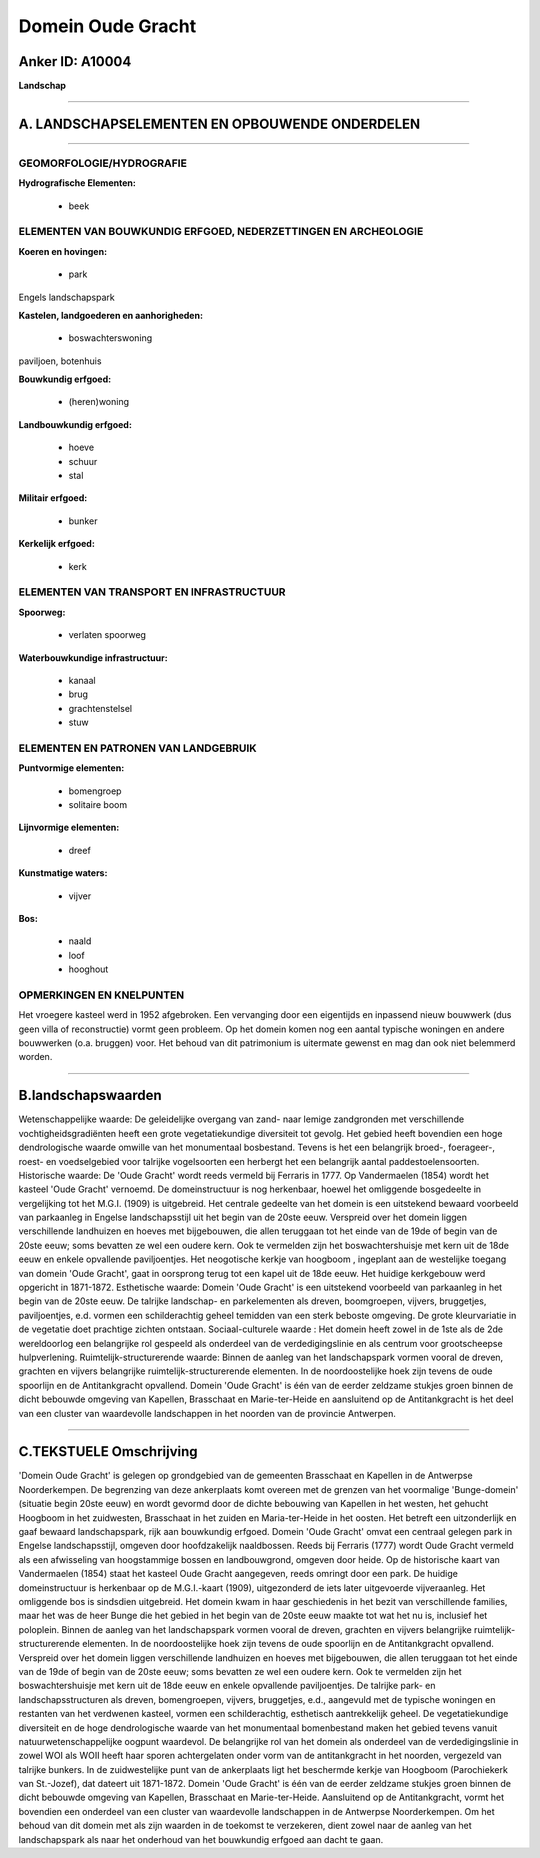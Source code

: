 Domein Oude Gracht
==================

Anker ID: A10004
----------------

**Landschap**

--------------

A. LANDSCHAPSELEMENTEN EN OPBOUWENDE ONDERDELEN
-----------------------------------------------

--------------

GEOMORFOLOGIE/HYDROGRAFIE
~~~~~~~~~~~~~~~~~~~~~~~~~

**Hydrografische Elementen:**

 * beek



ELEMENTEN VAN BOUWKUNDIG ERFGOED, NEDERZETTINGEN EN ARCHEOLOGIE
~~~~~~~~~~~~~~~~~~~~~~~~~~~~~~~~~~~~~~~~~~~~~~~~~~~~~~~~~~~~~~~

**Koeren en hovingen:**

 * park


Engels landschapspark

**Kastelen, landgoederen en aanhorigheden:**

 * boswachterswoning


paviljoen, botenhuis

**Bouwkundig erfgoed:**

 * (heren)woning


**Landbouwkundig erfgoed:**

 * hoeve
 * schuur
 * stal


**Militair erfgoed:**

 * bunker


**Kerkelijk erfgoed:**

 * kerk



ELEMENTEN VAN TRANSPORT EN INFRASTRUCTUUR
~~~~~~~~~~~~~~~~~~~~~~~~~~~~~~~~~~~~~~~~~

**Spoorweg:**

 * verlaten spoorweg

**Waterbouwkundige infrastructuur:**

 * kanaal
 * brug
 * grachtenstelsel
 * stuw



ELEMENTEN EN PATRONEN VAN LANDGEBRUIK
~~~~~~~~~~~~~~~~~~~~~~~~~~~~~~~~~~~~~

**Puntvormige elementen:**

 * bomengroep
 * solitaire boom


**Lijnvormige elementen:**

 * dreef

**Kunstmatige waters:**

 * vijver


**Bos:**

 * naald
 * loof
 * hooghout



OPMERKINGEN EN KNELPUNTEN
~~~~~~~~~~~~~~~~~~~~~~~~~

Het vroegere kasteel werd in 1952 afgebroken. Een vervanging door een
eigentijds en inpassend nieuw bouwwerk (dus geen villa of reconstructie)
vormt geen probleem. Op het domein komen nog een aantal typische
woningen en andere bouwwerken (o.a. bruggen) voor. Het behoud van dit
patrimonium is uitermate gewenst en mag dan ook niet belemmerd worden.

--------------

B.landschapswaarden
-------------------

Wetenschappelijke waarde:
De geleidelijke overgang van zand- naar lemige zandgronden met
verschillende vochtigheidsgradiënten heeft een grote vegetatiekundige
diversiteit tot gevolg. Het gebied heeft bovendien een hoge
dendrologische waarde omwille van het monumentaal bosbestand. Tevens is
het een belangrijk broed-, foerageer-, roest- en voedselgebied voor
talrijke vogelsoorten een herbergt het een belangrijk aantal
paddestoelensoorten.
Historische waarde:
De 'Oude Gracht' wordt reeds vermeld bij Ferraris in 1777. Op
Vandermaelen (1854) wordt het kasteel 'Oude Gracht' vernoemd. De
domeinstructuur is nog herkenbaar, hoewel het omliggende bosgedeelte in
vergelijking tot het M.G.I. (1909) is uitgebreid. Het centrale gedeelte
van het domein is een uitstekend bewaard voorbeeld van parkaanleg in
Engelse landschapsstijl uit het begin van de 20ste eeuw. Verspreid over
het domein liggen verschillende landhuizen en hoeves met bijgebouwen,
die allen teruggaan tot het einde van de 19de of begin van de 20ste
eeuw; soms bevatten ze wel een oudere kern. Ook te vermelden zijn het
boswachtershuisje met kern uit de 18de eeuw en enkele opvallende
paviljoentjes. Het neogotische kerkje van hoogboom , ingeplant aan de
westelijke toegang van domein 'Oude Gracht', gaat in oorsprong terug tot
een kapel uit de 18de eeuw. Het huidige kerkgebouw werd opgericht in
1871-1872.
Esthetische waarde: Domein 'Oude Gracht' is een uitstekend voorbeeld
van parkaanleg in het begin van de 20ste eeuw. De talrijke landschap- en
parkelementen als dreven, boomgroepen, vijvers, bruggetjes,
paviljoentjes, e.d. vormen een schilderachtig geheel temidden van een
sterk beboste omgeving. De grote kleurvariatie in de vegetatie doet
prachtige zichten ontstaan.
Sociaal-culturele waarde : Het domein heeft zowel in de 1ste als de
2de wereldoorlog een belangrijke rol gespeeld als onderdeel van de
verdedigingslinie en als centrum voor grootscheepse hulpverlening.
Ruimtelijk-structurerende waarde:
Binnen de aanleg van het landschapspark vormen vooral de dreven,
grachten en vijvers belangrijke ruimtelijk-structurerende elementen. In
de noordoostelijke hoek zijn tevens de oude spoorlijn en de
Antitankgracht opvallend. Domein 'Oude Gracht' is één van de eerder
zeldzame stukjes groen binnen de dicht bebouwde omgeving van Kapellen,
Brasschaat en Marie-ter-Heide en aansluitend op de Antitankgracht is het
deel van een cluster van waardevolle landschappen in het noorden van de
provincie Antwerpen.

--------------

C.TEKSTUELE Omschrijving
------------------------

'Domein Oude Gracht' is gelegen op grondgebied van de gemeenten
Brasschaat en Kapellen in de Antwerpse Noorderkempen. De begrenzing van
deze ankerplaats komt overeen met de grenzen van het voormalige
'Bunge-domein' (situatie begin 20ste eeuw) en wordt gevormd door de
dichte bebouwing van Kapellen in het westen, het gehucht Hoogboom in het
zuidwesten, Brasschaat in het zuiden en Maria-ter-Heide in het oosten.
Het betreft een uitzonderlijk en gaaf bewaard landschapspark, rijk aan
bouwkundig erfgoed. Domein 'Oude Gracht' omvat een centraal gelegen park
in Engelse landschapsstijl, omgeven door hoofdzakelijk naaldbossen.
Reeds bij Ferraris (1777) wordt Oude Gracht vermeld als een afwisseling
van hoogstammige bossen en landbouwgrond, omgeven door heide. Op de
historische kaart van Vandermaelen (1854) staat het kasteel Oude Gracht
aangegeven, reeds omringt door een park. De huidige domeinstructuur is
herkenbaar op de M.G.I.-kaart (1909), uitgezonderd de iets later
uitgevoerde vijveraanleg. Het omliggende bos is sindsdien uitgebreid.
Het domein kwam in haar geschiedenis in het bezit van verschillende
families, maar het was de heer Bunge die het gebied in het begin van de
20ste eeuw maakte tot wat het nu is, inclusief het poloplein. Binnen de
aanleg van het landschapspark vormen vooral de dreven, grachten en
vijvers belangrijke ruimtelijk-structurerende elementen. In de
noordoostelijke hoek zijn tevens de oude spoorlijn en de Antitankgracht
opvallend. Verspreid over het domein liggen verschillende landhuizen en
hoeves met bijgebouwen, die allen teruggaan tot het einde van de 19de of
begin van de 20ste eeuw; soms bevatten ze wel een oudere kern. Ook te
vermelden zijn het boswachtershuisje met kern uit de 18de eeuw en enkele
opvallende paviljoentjes. De talrijke park- en landschapsstructuren als
dreven, bomengroepen, vijvers, bruggetjes, e.d., aangevuld met de
typische woningen en restanten van het verdwenen kasteel, vormen een
schilderachtig, esthetisch aantrekkelijk geheel. De vegetatiekundige
diversiteit en de hoge dendrologische waarde van het monumentaal
bomenbestand maken het gebied tevens vanuit natuurwetenschappelijke
oogpunt waardevol. De belangrijke rol van het domein als onderdeel van
de verdedigingslinie in zowel WOI als WOII heeft haar sporen
achtergelaten onder vorm van de antitankgracht in het noorden, vergezeld
van talrijke bunkers. In de zuidwestelijke punt van de ankerplaats ligt
het beschermde kerkje van Hoogboom (Parochiekerk van St.-Jozef), dat
dateert uit 1871-1872. Domein 'Oude Gracht' is één van de eerder
zeldzame stukjes groen binnen de dicht bebouwde omgeving van Kapellen,
Brasschaat en Marie-ter-Heide. Aansluitend op de Antitankgracht, vormt
het bovendien een onderdeel van een cluster van waardevolle landschappen
in de Antwerpse Noorderkempen. Om het behoud van dit domein met als zijn
waarden in de toekomst te verzekeren, dient zowel naar de aanleg van het
landschapspark als naar het onderhoud van het bouwkundig erfgoed aan
dacht te gaan.
